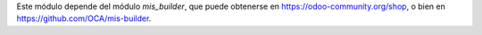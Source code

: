 Este módulo depende del módulo `mis_builder`, que puede obtenerse en
https://odoo-community.org/shop, o bien en https://github.com/OCA/mis-builder.
